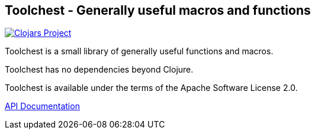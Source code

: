 == Toolchest - Generally useful macros and functions

image:http://clojars.org/io.aviso/toolchest/latest-version.svg[Clojars Project, link="http://clojars.org/io.aviso/toolchest"]

Toolchest is a small library of generally useful functions and macros.

Toolchest has no dependencies beyond Clojure.

Toolchest is available under the terms of the Apache Software License 2.0.

link:http://howardlewisship.com/io.aviso/toolchest/[API Documentation]
